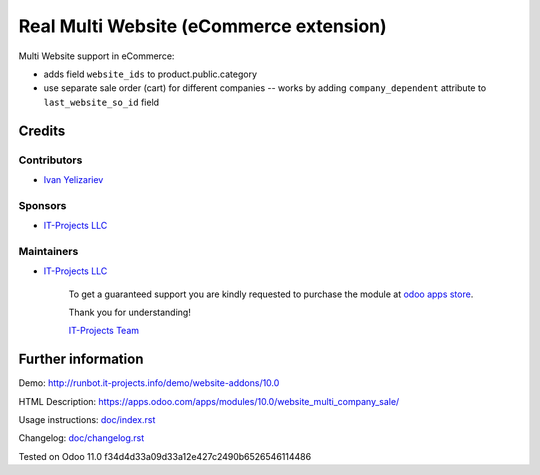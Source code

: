 ==========================================
 Real Multi Website (eCommerce extension)
==========================================

Multi Website support in eCommerce:

* adds field ``website_ids`` to product.public.category
* use separate sale order (cart) for different companies -- works by adding ``company_dependent`` attribute to ``last_website_so_id`` field


Credits
=======

Contributors
------------
* `Ivan Yelizariev <https://it-projects.info/team/yelizariev>`__

Sponsors
--------
* `IT-Projects LLC <https://it-projects.info>`__

Maintainers
-----------
* `IT-Projects LLC <https://it-projects.info>`__

      To get a guaranteed support you are kindly requested to purchase the module at `odoo apps store <https://apps.odoo.com/apps/modules/10.0/website_multi_company_sale/>`__.

      Thank you for understanding!

      `IT-Projects Team <https://www.it-projects.info/team>`__

Further information
===================

Demo: http://runbot.it-projects.info/demo/website-addons/10.0

HTML Description: https://apps.odoo.com/apps/modules/10.0/website_multi_company_sale/

Usage instructions: `<doc/index.rst>`_

Changelog: `<doc/changelog.rst>`_

Tested on Odoo 11.0 f34d4d33a09d33a12e427c2490b6526546114486
